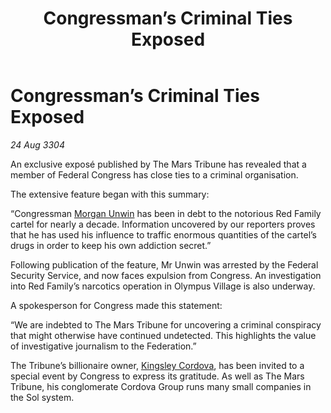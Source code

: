:PROPERTIES:
:ID:       14c3f7a9-258a-4a35-9413-d313e27208f8
:END:
#+title: Congressman’s Criminal Ties Exposed
#+filetags: :3304:galnet:

* Congressman’s Criminal Ties Exposed

/24 Aug 3304/

An exclusive exposé published by The Mars Tribune has revealed that a member of Federal Congress has close ties to a criminal organisation. 

The extensive feature began with this summary: 

“Congressman [[id:44f9cf85-8fb2-4e37-9b8a-8834faf80728][Morgan Unwin]] has been in debt to the notorious Red Family cartel for nearly a decade. Information uncovered by our reporters proves that he has used his influence to traffic enormous quantities of the cartel’s drugs in order to keep his own addiction secret.” 

Following publication of the feature, Mr Unwin was arrested by the Federal Security Service, and now faces expulsion from Congress. An investigation into Red Family’s narcotics operation in Olympus Village is also underway. 

A spokesperson for Congress made this statement: 

“We are indebted to The Mars Tribune for uncovering a criminal conspiracy that might otherwise have continued undetected. This highlights the value of investigative journalism to the Federation.” 

The Tribune’s billionaire owner, [[id:74cae77e-fab1-4a22-9c31-daaa15d8fd0e][Kingsley Cordova]], has been invited to a special event by Congress to express its gratitude. As well as The Mars Tribune, his conglomerate Cordova Group runs many small companies in the Sol system.
